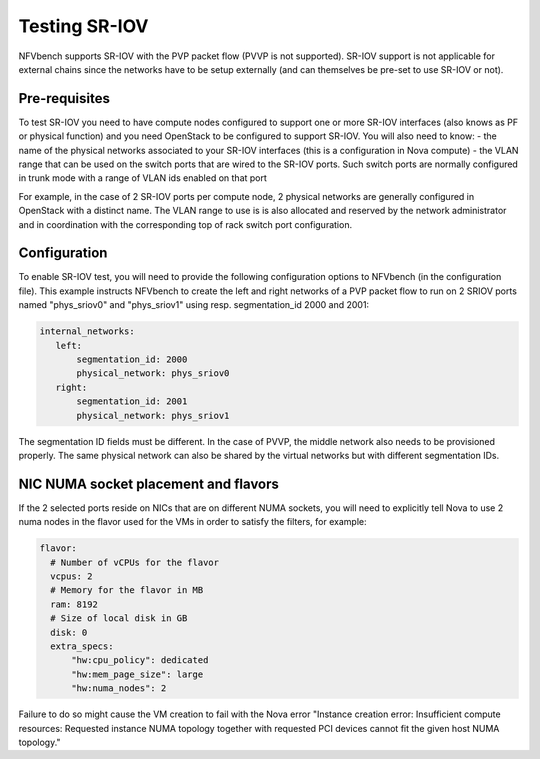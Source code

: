 .. This work is licensed under a Creative Commons Attribution 4.0 International License.
.. SPDX-License-Identifier: CC-BY-4.0
.. (c) Cisco Systems, Inc


Testing SR-IOV
==============

NFVbench supports SR-IOV with the PVP packet flow (PVVP is not supported). SR-IOV support is not applicable for external chains since the networks have to be setup externally (and can themselves be pre-set to use SR-IOV or not).

Pre-requisites
--------------
To test SR-IOV you need to have compute nodes configured to support one or more SR-IOV interfaces (also knows as PF or physical function) and you need OpenStack to be configured to support SR-IOV.
You will also need to know:
- the name of the physical networks associated to your SR-IOV interfaces (this is a configuration in Nova compute)
- the VLAN range that can be used on the switch ports that are wired to the SR-IOV ports. Such switch ports are normally configured in trunk mode with a range of VLAN ids enabled on that port

For example, in the case of 2 SR-IOV ports per compute node, 2 physical networks are generally configured in OpenStack with a distinct name.
The VLAN range to use is is also allocated and reserved by the network administrator and in coordination with the corresponding top of rack switch port configuration.


Configuration
-------------
To enable SR-IOV test, you will need to provide the following configuration options to NFVbench (in the configuration file).
This example instructs NFVbench to create the left and right networks of a PVP packet flow to run on 2 SRIOV ports named "phys_sriov0" and "phys_sriov1" using resp. segmentation_id 2000 and 2001:

.. code-block:: bash

    internal_networks:
       left:
           segmentation_id: 2000
           physical_network: phys_sriov0
       right:
           segmentation_id: 2001
           physical_network: phys_sriov1

The segmentation ID fields must be different.
In the case of PVVP, the middle network also needs to be provisioned properly.
The same physical network can also be shared by the virtual networks but with different segmentation IDs.


NIC NUMA socket placement and flavors
-------------------------------------
If the 2 selected ports reside on NICs that are on different NUMA sockets, you will need to explicitly tell Nova to use 2 numa nodes in the flavor used for the VMs in order to satisfy the filters, for example:

.. code-block:: bash

    flavor:
      # Number of vCPUs for the flavor
      vcpus: 2
      # Memory for the flavor in MB
      ram: 8192
      # Size of local disk in GB
      disk: 0
      extra_specs:
          "hw:cpu_policy": dedicated
          "hw:mem_page_size": large
          "hw:numa_nodes": 2

Failure to do so might cause the VM creation to fail with the Nova error
"Instance creation error: Insufficient compute resources:
Requested instance NUMA topology together with requested PCI devices cannot fit the given host NUMA topology."

